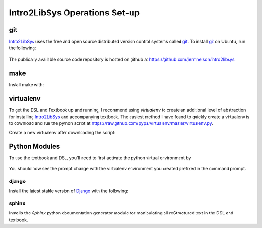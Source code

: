 ==============================
Intro2LibSys Operations Set-up
==============================

git
---
`Intro2LibSys`_ uses the free and open source distributed version control
systems called `git`_. To install `git`_ on Ubuntu, run the following:

  .. sudo apt-get install git

The publically available source code repository is hosted on github at
`https://github.com/jermnelson/intro2libsys <https://github.com/jermnelson/intro2libsys>`_

make
----
Install make with:

  .. sudo apt-get install make

virtualenv
----------
To get the DSL and Textbook up and running, I recommend using `virtualenv` to 
create an additional level of abstraction for installing `Intro2LibSys`_ and
accompanying textbook. The easiest method I have found to quickly create a 
virtualenv is to download and run the python script at 
`<https://raw.github.com/pypa/virtualenv/master/virtualenv.py>`_.

Create a new virtualenv after downloading the script:

  .. python virtualenv.py {name-of-environment}


Python Modules
--------------
To use the textbook and DSL, you'll need to first activate the python
virtual environment by 

  .. source {name-of-environment}/bin/activate

You should now see the prompt change with the virtualenv environment you
created prefixed in the command prompt.

django
^^^^^^
Install the latest stable version of `Django`_ with the following:

  .. pip install django

sphinx
^^^^^^
Installs the `Sphinx` python documentation generator module for manipulating
all reStructured text in the DSL and textbook. 

.. _Django: https://www.djangoproject.com/
.. _git: http://git-scm.com/
.. _Intro2LibSys: http://www.intro2libsys.info
.. _Sphinx: http://sphinx.pocoo.org/
.. _virtualenv: http://www.virtualenv.org/
